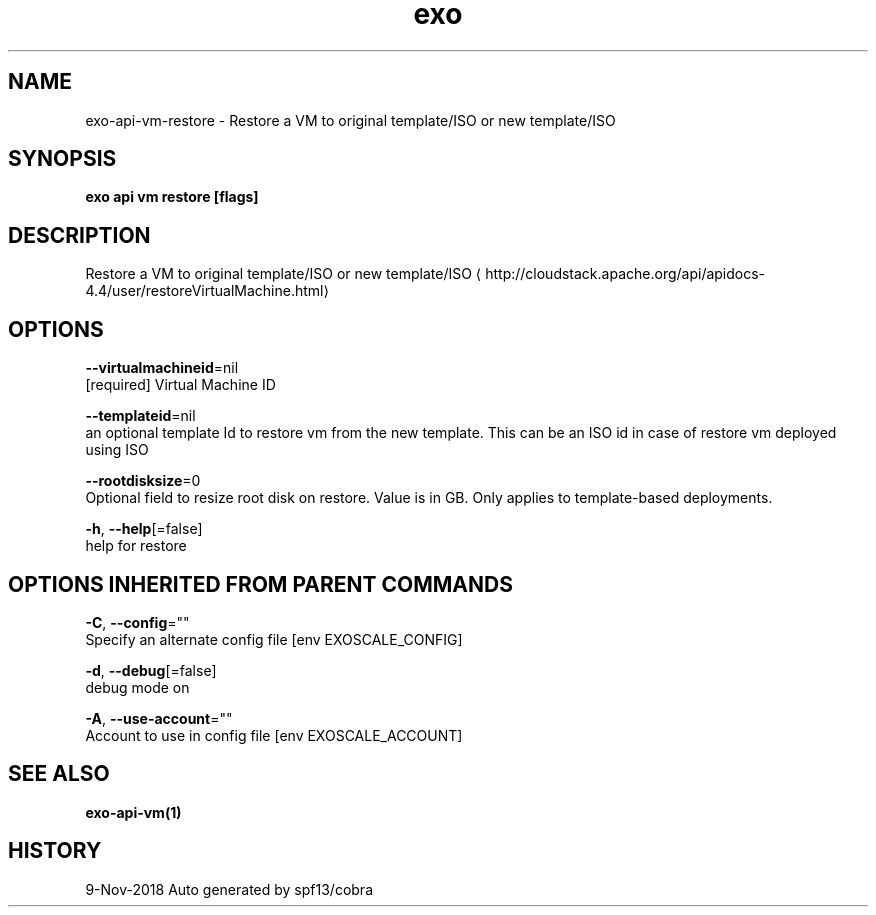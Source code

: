 .TH "exo" "1" "Nov 2018" "Auto generated by spf13/cobra" "" 
.nh
.ad l


.SH NAME
.PP
exo\-api\-vm\-restore \- Restore a VM to original template/ISO or new template/ISO


.SH SYNOPSIS
.PP
\fBexo api vm restore [flags]\fP


.SH DESCRIPTION
.PP
Restore a VM to original template/ISO or new template/ISO 
\[la]http://cloudstack.apache.org/api/apidocs-4.4/user/restoreVirtualMachine.html\[ra]


.SH OPTIONS
.PP
\fB\-\-virtualmachineid\fP=nil
    [required] Virtual Machine ID

.PP
\fB\-\-templateid\fP=nil
    an optional template Id to restore vm from the new template. This can be an ISO id in case of restore vm deployed using ISO

.PP
\fB\-\-rootdisksize\fP=0
    Optional field to resize root disk on restore. Value is in GB. Only applies to template\-based deployments.

.PP
\fB\-h\fP, \fB\-\-help\fP[=false]
    help for restore


.SH OPTIONS INHERITED FROM PARENT COMMANDS
.PP
\fB\-C\fP, \fB\-\-config\fP=""
    Specify an alternate config file [env EXOSCALE\_CONFIG]

.PP
\fB\-d\fP, \fB\-\-debug\fP[=false]
    debug mode on

.PP
\fB\-A\fP, \fB\-\-use\-account\fP=""
    Account to use in config file [env EXOSCALE\_ACCOUNT]


.SH SEE ALSO
.PP
\fBexo\-api\-vm(1)\fP


.SH HISTORY
.PP
9\-Nov\-2018 Auto generated by spf13/cobra
